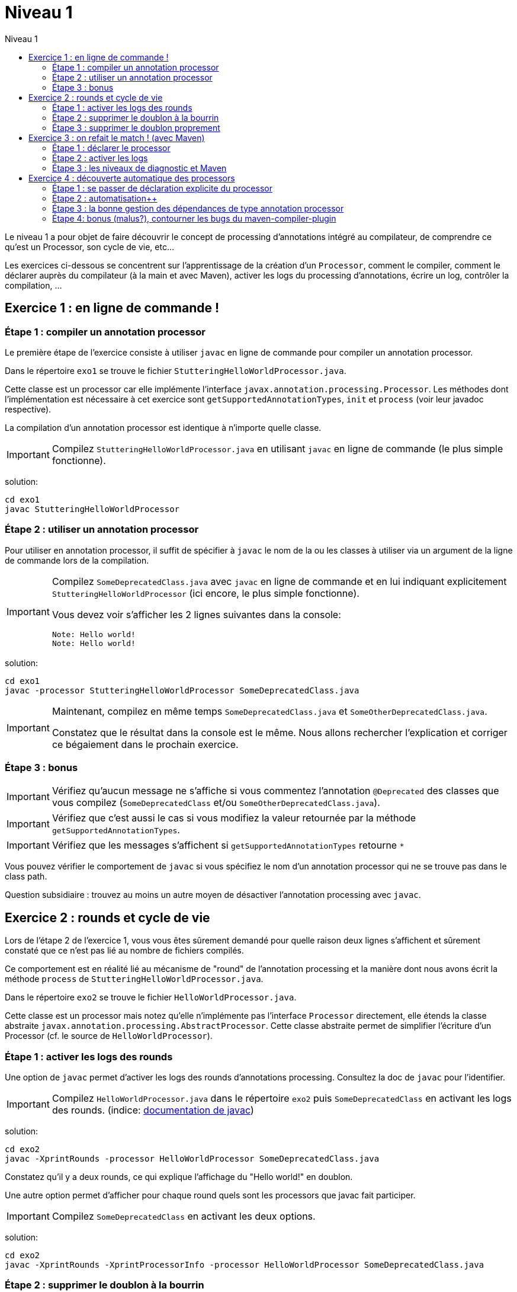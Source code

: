 = Niveau 1
:linkattrs:
:toc: right
:toc-title: Niveau 1
:icons: font

Le niveau 1 a pour objet de faire découvrir le concept de processing d'annotations intégré au compilateur, de comprendre ce qu'est un Processor, son cycle de vie, etc...

Les exercices ci-dessous se concentrent sur l'apprentissage de la création d'un `Processor`, comment le compiler, comment le déclarer auprès du compilateur (à la main et avec Maven), activer les logs du processing d'annotations, écrire un log, contrôler la compilation, ...

== Exercice 1 : en ligne de commande !

=== Étape 1 : compiler un annotation processor

Le première étape de l'exercice consiste à utiliser `javac` en ligne de commande pour compiler un annotation processor.

Dans le répertoire `exo1` se trouve le fichier `StutteringHelloWorldProcessor.java`.

Cette classe est un processor car elle implémente l'interface `javax.annotation.processing.Processor`. Les méthodes dont l'implémentation est nécessaire à cet exercice sont `getSupportedAnnotationTypes`, `init` et `process` (voir leur javadoc respective).

La compilation d'un annotation processor est identique à n'importe quelle classe.

[IMPORTANT]
==== 
Compilez `StutteringHelloWorldProcessor.java` en utilisant `javac` en ligne de commande (le plus simple fonctionne).
====

solution:
----
cd exo1
javac StutteringHelloWorldProcessor
----

=== Étape 2 : utiliser un annotation processor

Pour utiliser en annotation processor, il suffit de spécifier à `javac` le nom de la ou les classes à utiliser via un argument de la ligne de commande lors de la compilation.

[IMPORTANT]
====
Compilez `SomeDeprecatedClass.java` avec `javac` en ligne de commande et en lui indiquant explicitement `StutteringHelloWorldProcessor` (ici encore, le plus simple fonctionne).

Vous devez voir s'afficher les 2 lignes suivantes dans la console:

----
Note: Hello world!
Note: Hello world!
----
====

solution:
----
cd exo1
javac -processor StutteringHelloWorldProcessor SomeDeprecatedClass.java
----

[IMPORTANT]
==== 
Maintenant, compilez en même temps `SomeDeprecatedClass.java` et `SomeOtherDeprecatedClass.java`.

Constatez que le résultat dans la console est le même. Nous allons rechercher l'explication et corriger ce bégaiement dans le prochain exercice.
====


=== Étape 3 : bonus

IMPORTANT: Vérifiez qu'aucun message ne s'affiche si vous commentez l'annotation `@Deprecated` des classes que vous compilez (`SomeDeprecatedClass` et/ou `SomeOtherDeprecatedClass.java`).

IMPORTANT: Vérifiez que c'est aussi le cas si vous modifiez la valeur retournée par la méthode `getSupportedAnnotationTypes`.

IMPORTANT: Vérifiez que les messages s'affichent si `getSupportedAnnotationTypes` retourne `*`

Vous pouvez vérifier le comportement de `javac` si vous spécifiez le nom d'un annotation processor qui ne se trouve pas dans le class path.

Question subsidiaire : trouvez au moins un autre moyen de désactiver l'annotation processing avec `javac`.


== Exercice 2 : rounds et cycle de vie

Lors de l'étape 2 de l'exercice 1, vous vous êtes sûrement demandé pour quelle raison deux lignes s'affichent et sûrement constaté que ce n'est pas lié au nombre de fichiers compilés.

Ce comportement est en réalité lié au mécanisme de "round" de l'annotation processing et la manière dont nous avons écrit la méthode `process` de `StutteringHelloWorldProcessor.java`.

Dans le répertoire `exo2` se trouve le fichier `HelloWorldProcessor.java`.

Cette classe est un processor mais notez qu'elle n'implémente pas l'interface `Processor` directement, elle étends la classe abstraite `javax.annotation.processing.AbstractProcessor`. Cette classe abstraite permet de simplifier l'écriture d'un Processor (cf. le source de `HelloWorldProcessor`).

=== Étape 1 : activer les logs des rounds

Une option de `javac` permet d'activer les logs des rounds d'annotations processing. Consultez la doc de `javac` pour l'identifier.

IMPORTANT: Compilez `HelloWorldProcessor.java` dans le répertoire `exo2` puis `SomeDeprecatedClass` en activant les logs des rounds. (indice: link:../doc/README.html#_javac[documentation de javac, role="external", window="_blank"])

solution:
---- 
cd exo2
javac -XprintRounds -processor HelloWorldProcessor SomeDeprecatedClass.java
----

Constatez qu'il y a deux rounds, ce qui explique l'affichage du "Hello world!" en doublon.

Une autre option permet d'afficher pour chaque round quels sont les processors que javac fait participer.

IMPORTANT: Compilez `SomeDeprecatedClass` en activant les deux options.

solution:
----
cd exo2
javac -XprintRounds -XprintProcessorInfo -processor HelloWorldProcessor SomeDeprecatedClass.java
----

=== Étape 2 : supprimer le doublon à la bourrin

Le cycle de vie d'un objet implémentation l'interface `Processor` est le suivant :

[quote, Javadoc de l'interface `Processor`, JSR-269]
____
Each implementation of a Processor must provide a public no-argument constructor to be used by tools to instantiate the processor. The tool infrastructure will interact with classes implementing this interface as follows:

    1. If an existing Processor object is not being used, to create an instance of a processor the tool calls the no-arg constructor of the processor class.

    2. Next, the tool calls the init method with an appropriate ProcessingEnvironment.

    3. Afterwards, the tool calls getSupportedAnnotationTypes, getSupportedOptions, and getSupportedSourceVersion. These methods are only called once per run, not on each round.

    4. As appropriate, the tool calls the process method on the Processor object; a new Processor object is not created for each round.
____

En substance, il faut comprendre qu'une seule instance d'un annotation processor est créée par compilation. Il est donc tout à fait possible de traiter ce problème en exploitant l'aspect "stateful" des instances d'annotation processor (cela n'est certes pas très propre, mais c'est parfois indispensable).

Notez néanmoins que l'aspect stateful d'un annotation processor peut également vous jouer des tours en compilation incrémentale, mais nous sortons du cadre de cet atelier ;)

IMPORTANT: Modifiez la classe `HelloWorldProcessor` de sorte que le message ne s'affiche plus qu'une seule fois par compilation

solution: 
----
il suffit d'un flag stocké en propriété de la classe `HelloWorldProcessor`.
----

=== Étape 3 : supprimer le doublon proprement

IMPORTANT: Corrigez le doublon en utilisant l'API (astuce: regardez du côté de `RoundEnvironment`).

solution:
[source,java]
----
  @Override
  public boolean process(Set<? extends TypeElement> annotations, RoundEnvironment roundEnv) {
    if (roundEnv.processingOver()) {
      processingEnv.getMessager().printMessage(Diagnostic.Kind.NOTE, "Hello world!");
    }
    return false;
  }
----

== Exercice 3 : on refait le match ! (avec Maven)

Dans le répertoire `exo3`, vous trouverez deux projets Maven et les classes de l'exo 2:

 * répertoire `processor`: le projet `exo3-processor` produit un `jar` qui contient la classe `fr.devoxx.niveau1.exo3.HelloWorldProcessor`.
 * répertoire `subject`: le projet `exo3-subject` contient la classe `fr.devoxx.niveau1.exo3.SomeDeprecatedClass`

=== Étape 1 : déclarer le processor

IMPORTANT: Compilez le projet `exo3-processor` (pensez au `install`) puis `exo3-subject` (`compile` suffit). Constatez qu'aucune ligne `Hello world!` ne s'affiche dans les traces Maven.

De la même manière qu'en utilisant `javac` à la main, il faut ajouter une ligne de commande pour déclarer un annotation processor, avec Maven il faut ajouter quelques lignes dans le `pom.xml`.

Le plugin Maven qui se charge de la compilation (et fait donc l'interface entre Maven et le compilateur) est le `maven-compiler-plugin`.

[IMPORTANT]
====
Trouvez comment déclarer le processor `fr.devoxx.niveau1.exo3.HelloWorldProcessor` (link:../doc/README.html#_maven_compiler_plugin[documentation, role="external", window="_blank"]), recompilez et constatez que le message suivant s'affiche dans les logs Maven:

----
[WARNING] Hello world!
----
====

solution:
ajout dans la configuration de `maven-compiler-plugin` des 3 lignes suivantes:

[source,xml]
----
<annotationProcessors>
  <annotationProcessor>fr.devoxx.niveau1.exo3.HelloWorldProcessor</annotationProcessor>
</annotationProcessors>
----

=== Étape 2 : activer les logs

L'activation des logs liés au processing d'annotations passait par des options de ligne de commande, tout comme la déclaration d'un processor. Avec Maven donc, pour activer ces logs, on utilisera aussi des options de configuration du maven-compiler-plugin.

IMPORTANT: modifiez le `pom.xml` de `exo3-subject` de sorte que les logs du processing d'annotations s'affichent dans les logs du build Maven.

solution:

[source,xml]
----
  <compilerArgs>
    <compilerArg>-XprintRounds</compilerArg>
    <compilerArg>-XprintProcessorInfo</compilerArg>
  </compilerArgs>
----

=== Étape 3 : les niveaux de diagnostic et Maven

Le niveau de log utilisé dans l'implémentation Maven de `HelloWorldProcessor` n'est pas le même que dans l'implémentation pour `javac`.

IMPORTANT: Pour comprendre pourquoi, faites un test avec les valeurs `NOTE` puis `WARNING` (et `OTHER` si vous y tenez) de l'enum `javax.tools.Diagnostic.Kind`.

Ce comportement est un "choix" du plugin `maven-compiler-plugin` pour réduire la quantité de logs Maven (sic!) durant la phase de compilation.

IMPORTANT: Trouvez l'option du plugin permet l'affichage des warnings de compilation dans Maven (link:../doc/README.html#_maven_compiler_plugin[documentation, role="external", window="_blank"]).

solution: ajouter `<showWarnings>true</showWarnings>` dans la configuration de `maven-compiler-plugin` pour afficher `WARNING`, `NOTES` et `OTHER` au niveau `[INFO]`.

IMPORTANT: Tentez maintenant la compilation avec le niveau `ERROR`.

Constatez que vous avez maintenant dans vos mains le moyen de contrôler la compilation de vos classes.

NOTE: Par ailleurs, ce comportement permet de comprendre pourquoi on utilise une enum qui s'appelle `Diagnostic.Kind` et non quelque chose comme `Level`. En principe, on n'enregistre pas un log mais on transmet un diagnostic au compilateur (sous forme de message), en le qualifiant. Charge au compilateur ensuite de choisir ce qu'il en fait. Dans les faits, cela revient à afficher un log sauf si c'est le niveau `ERROR` auquel cas le compilateur arrête également la compilation.

== Exercice 4 : découverte automatique des processors

L'obligation de déclarer explicitement son processor est un handicap au déploiement d'une solution basée sur un annotation processor.

Heureusement, la JSR-269 spécifie la présence d'un "discovery process". Celui de `javac` est basé sur le `ServiceLoader` de l'API Java.

=== Étape 1 : se passer de déclaration explicite du processor

La documentation de `javac` indique:

[quote]
Processors are located by means of service provider-configuration files named META-INF/services/javax.annotation.processing.Processor on the search path

[IMPORTANT]
====
Ajoutez le fichier dans le répertoire `src/main/resources` du projet `exo4-processor1` avec comme seul contenu le nom qualifié de la classe `DeprecatedCodeWhistleblower` sur une ligne.

Recompilez tout le projet (`mvn clean install`). Le message suivant s'affiche dans la console lors de la compilation du module `exo4-subject1`.

----
[WARNING] Attention, il y a du code déprécié dans les sources de ce module !
----
====

Félicitations ! Il suffit maintenant d'avoir l'artefact `fr.devoxx.2015.niveau1:exo4-processor1` comme dépendance avec le scope `compile` pour bénéficier de ses avertissements (super utiles) à la compilation.

=== Étape 2 : automatisation++

La création du fichier `META-INF/services/javax.annotation.processing.Processor` et l'écriture de son contenu sont un exemple parfait de ce qui peut être automatisé avec le traitement d'annotations à la compilation.

Et pour preuve, c'est le but de la toute petite librairie `AutoService` (3 classes).

Préparez votre totem, vous allez faire du traitement d'annotations sur un annotation processor.

[IMPORTANT]
====
Ajoutez la dépendance `com.google.auto.service:auto-service` au module `exo4-processor2`, puis l'annotation `@AutoService(Processor.class)` sur la classe `OverrideJones`. Relancez la compilation de tout le projet, vous devez voir apparaître la ligne suivante lors de la compilation du module `exo4-subject2`:

----
[WARNING] True rewards await those who choose wisely.
----
====

Fantastique ! Cela fonctionne ! Il est possible de faire du traitement d'annotations alors même que l'on code un processor, pas mal non ?

=== Étape 3 : la bonne gestion des dépendances de type annotation processor

Vous aurez sûrement remarqué que la ligne produite par `DeprecatedCodeWhistleblower` ("[WARNING] Attention, il y a du code déprécié dans les sources de ce module !") est aussi présente lors de la compilation du module `exo4-subject2`.

Comme ce processor utilise un "service provider-configuration files", cela signifie que le module `exo4-subject2` déclare une dépendance vers le module `exo4-processor1`.

IMPORTANT: Vérifiez le `pom.xml` et constatez que ce n'est pas le cas.

En réalité, le module `exo4-processor1` est une dépendance indirecte du module `exo4-subject2`. En effet, celui-ci déclare une dépendance vers `exo4-subject1`, qui déclare une dépendance à `exo4-processor1`.

Du coup, `exo4-processor1` est bien dans le classpath de `exo4-subject2` et il se voit donc appliqué le processor de ce module.

Ce comportement est rarement souhaitable. Heureusement, il existe une option de la déclaration de dépendance Maven qui permet de le corriger, de faire en sorte d'avoir une dépendance de scope `compile` mais que celle-ci ne puisse être tirée indirectement.

[IMPORTANT]
====
Faites en sorte que la ligne de log du processor `DeprecatedCodeWhistleblower` ne s'affiche plus lors de la compilation du module `exo4-subject2` sans modifier le `pom.xml` de `exo4-subject2`. (astuce: link:../doc/auto-service/README.html[la doc de `@AutoService`, role="external", window="_blank"] est correcte de ce point de vue)
====

=== Étape 4: bonus (malus?), contourner les bugs du maven-compiler-plugin

Si vous regardez le `pom.xml` du module `exo4-processor1`, vous constaterez qu'une option du compilateur a été ajoutée pour désactiver totalement le traitement d'annotations lors de la compilation de ce module.

Cette option est super-extrêmement-ultra-vachement importante si vous écrivez `META-INF/services/javax.annotation.processing.Processor` à la main.

[IMPORTANT]
====
Supprimez cette option, compilez le projet.

Constatez que le build échoue avec le message suivant:

----
[ERROR] Bad service configuration file, or exception thrown while constructing Processor object: javax.annotation.processing.Processor: Provider fr.devoxx.niveau1.exo4.DeprecatedCodeWhistleblower not found
----
====

Cette erreur signifie que Java n'a pas trouvé un processor alors que celui-ci est référencé dans un fichier `META-INF/services/javax.annotation.processing.Processor`. Mais bon, forcément, il ne trouve pas un processor qu'il est censé compiler.

L'explication de ce comportement n'est pas trivial, accrochez-vous. 
Lors du build:

1. Maven copie les ressources dans le répertoire `exo4-processor1/target/classes`
2. lors de la compilation, le `maven-compiler-plugin` spécifie à `javac` que le répertoire `exo4-processor1/target/classes` fait partie de son classpath (un [ticket](https://jira.codehaus.org/browse/MCOMPILER-97) est ouvert sur le sujet depuis des années mais ce choix est requis pour le build incrémental)
3. `javac` constate donc la présence d'un fichier `META-INF/services/javax.annotation.processing.Processor` dans le classpath et recherche donc le processor indiqué: `DeprecatedCodeWhistleblower`
4. ce processor n'existe pas (forcément, on est sur le point de le compiler) et `javac` lève une erreur et ne compile aucun fichier
5. l'erreur ("error: Bad service configuration file, or exception thrown while constructing Processor object: javax.annotation.processing.Processor: Provider fr.devoxx.niveau1.exo4.DeprecatedCodeWhistleblower not found") est remontée par le `maven-compiler-plugin` et le build échoue

Le workaround qui est "prescrit" pour ce problème est celui indiqué ci-dessus: désactiver le traitement d'annotations complètement lors de la compilation du processor.

Ce workaround est acceptable à la condition d'avoir isolé le processor dans son propre module (ce qui est sans doute une bonne pratique de toutes manières) et/ou que l'on a pas besoin d'annotation processing.

L'autre workaround consiste à utiliser l'annotation `@AutoService`.

==== C'est pire avec Java 6 et 7

Attention, le build n'échoue que si Maven est exécuté avec Java 8. Avec Java 7 et 6, `javac` ne rapporte aucune erreur (bug corrigé en 8) et ne compile toujours aucune classe. Donc voici la situation que l'on reprend au point 5:

[arabic, start=5]
1. l'erreur ("error: Bad service configuration file, or exception thrown while constructing Processor object: javax.annotation.processing.Processor: Provider fr.devoxx.niveau1.exo4.DeprecatedCodeWhistleblower not found") est simplement ignorée par le `maven-compiler-plugin` (bug! gros bug!) qui considère que la compilation a réussi
2. la compilation de `exo4-processor1` produit donc un jar qui ne contient que `META-INF/services/javax.annotation.processing.Processor`
3. ce jar est tiré par les modules `exo4-subject1` et `exo4-subject2`, il y a donc dans le classpath un fichier `META-INF/services/javax.annotation.processing.Processor` qui référence un processor inexistant, `javac` lève une erreur et la compilation n'a pas lieu
4. s'il n'y a pas de compilation, le message de `OverrideJones` ne peut pas s'afficher, pas de plus que celui de `DeprecatedCodeWhistleblower` qui n'a pas été compilé

En conclusion, la présence d'un fichier `META-INF/services/javax.annotation.processing.Processor` sans son processor peut sérieusement compromettre la compilation. Et encore plus celle d'un projet Maven dû à certains bugs du `maven-compiler-plugin` si vous n'utilisez pas Java 8.



